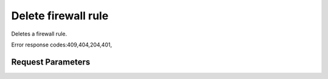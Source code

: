 
Delete firewall rule
====================

.. rest_method::  DELETE /v2.0/fw/firewall_rules/{firewall_rule_id}

Deletes a firewall rule.

Error response codes:409,404,204,401,


Request Parameters
------------------

.. rest_parameters:: parameters.yaml

   - firewall_rule_id: firewall_rule_id










